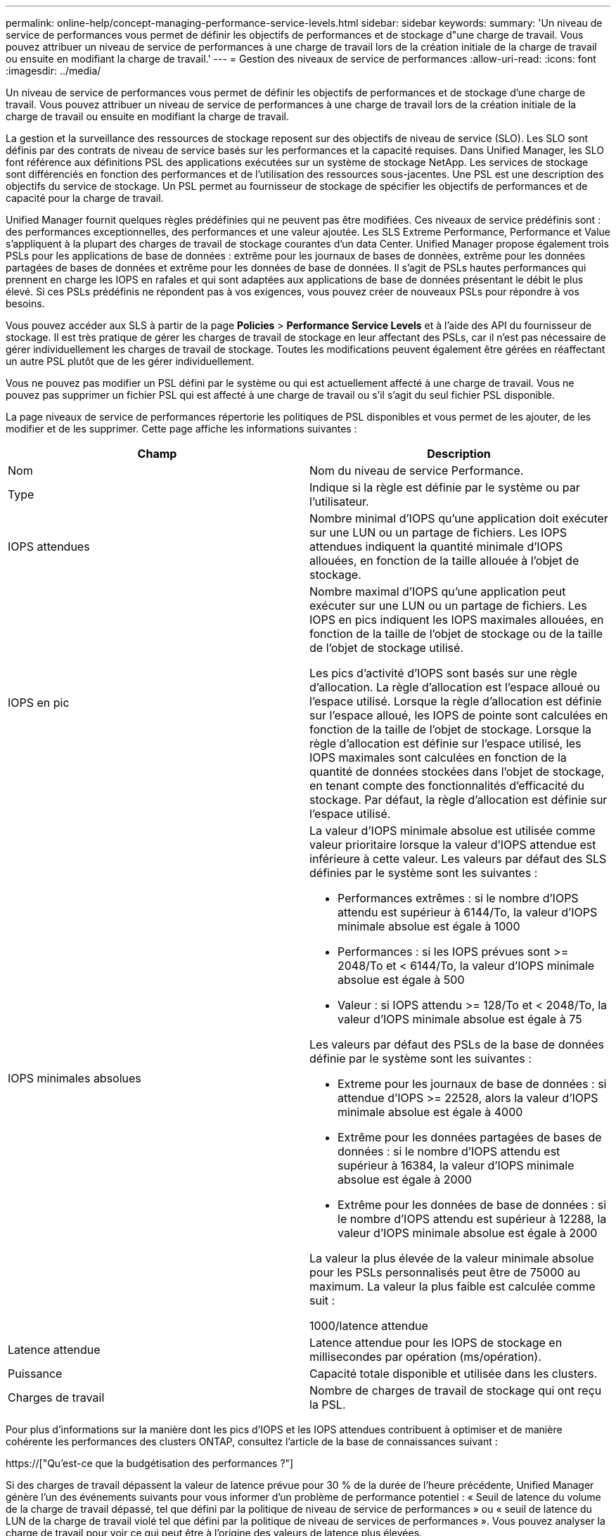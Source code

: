 ---
permalink: online-help/concept-managing-performance-service-levels.html 
sidebar: sidebar 
keywords:  
summary: 'Un niveau de service de performances vous permet de définir les objectifs de performances et de stockage d"une charge de travail. Vous pouvez attribuer un niveau de service de performances à une charge de travail lors de la création initiale de la charge de travail ou ensuite en modifiant la charge de travail.' 
---
= Gestion des niveaux de service de performances
:allow-uri-read: 
:icons: font
:imagesdir: ../media/


[role="lead"]
Un niveau de service de performances vous permet de définir les objectifs de performances et de stockage d'une charge de travail. Vous pouvez attribuer un niveau de service de performances à une charge de travail lors de la création initiale de la charge de travail ou ensuite en modifiant la charge de travail.

La gestion et la surveillance des ressources de stockage reposent sur des objectifs de niveau de service (SLO). Les SLO sont définis par des contrats de niveau de service basés sur les performances et la capacité requises. Dans Unified Manager, les SLO font référence aux définitions PSL des applications exécutées sur un système de stockage NetApp. Les services de stockage sont différenciés en fonction des performances et de l'utilisation des ressources sous-jacentes. Une PSL est une description des objectifs du service de stockage. Un PSL permet au fournisseur de stockage de spécifier les objectifs de performances et de capacité pour la charge de travail.

Unified Manager fournit quelques règles prédéfinies qui ne peuvent pas être modifiées. Ces niveaux de service prédéfinis sont : des performances exceptionnelles, des performances et une valeur ajoutée. Les SLS Extreme Performance, Performance et Value s'appliquent à la plupart des charges de travail de stockage courantes d'un data Center. Unified Manager propose également trois PSLs pour les applications de base de données : extrême pour les journaux de bases de données, extrême pour les données partagées de bases de données et extrême pour les données de base de données. Il s'agit de PSLs hautes performances qui prennent en charge les IOPS en rafales et qui sont adaptées aux applications de base de données présentant le débit le plus élevé. Si ces PSLs prédéfinis ne répondent pas à vos exigences, vous pouvez créer de nouveaux PSLs pour répondre à vos besoins.

Vous pouvez accéder aux SLS à partir de la page *Policies* > *Performance Service Levels* et à l'aide des API du fournisseur de stockage. Il est très pratique de gérer les charges de travail de stockage en leur affectant des PSLs, car il n'est pas nécessaire de gérer individuellement les charges de travail de stockage. Toutes les modifications peuvent également être gérées en réaffectant un autre PSL plutôt que de les gérer individuellement.

Vous ne pouvez pas modifier un PSL défini par le système ou qui est actuellement affecté à une charge de travail. Vous ne pouvez pas supprimer un fichier PSL qui est affecté à une charge de travail ou s'il s'agit du seul fichier PSL disponible.

La page niveaux de service de performances répertorie les politiques de PSL disponibles et vous permet de les ajouter, de les modifier et de les supprimer. Cette page affiche les informations suivantes :

[cols="2*"]
|===
| Champ | Description 


 a| 
Nom
 a| 
Nom du niveau de service Performance.



 a| 
Type
 a| 
Indique si la règle est définie par le système ou par l'utilisateur.



 a| 
IOPS attendues
 a| 
Nombre minimal d'IOPS qu'une application doit exécuter sur une LUN ou un partage de fichiers. Les IOPS attendues indiquent la quantité minimale d'IOPS allouées, en fonction de la taille allouée à l'objet de stockage.



 a| 
IOPS en pic
 a| 
Nombre maximal d'IOPS qu'une application peut exécuter sur une LUN ou un partage de fichiers. Les IOPS en pics indiquent les IOPS maximales allouées, en fonction de la taille de l'objet de stockage ou de la taille de l'objet de stockage utilisé.

Les pics d'activité d'IOPS sont basés sur une règle d'allocation. La règle d'allocation est l'espace alloué ou l'espace utilisé. Lorsque la règle d'allocation est définie sur l'espace alloué, les IOPS de pointe sont calculées en fonction de la taille de l'objet de stockage. Lorsque la règle d'allocation est définie sur l'espace utilisé, les IOPS maximales sont calculées en fonction de la quantité de données stockées dans l'objet de stockage, en tenant compte des fonctionnalités d'efficacité du stockage. Par défaut, la règle d'allocation est définie sur l'espace utilisé.



 a| 
IOPS minimales absolues
 a| 
La valeur d'IOPS minimale absolue est utilisée comme valeur prioritaire lorsque la valeur d'IOPS attendue est inférieure à cette valeur. Les valeurs par défaut des SLS définies par le système sont les suivantes :

* Performances extrêmes : si le nombre d'IOPS attendu est supérieur à 6144/To, la valeur d'IOPS minimale absolue est égale à 1000
* Performances : si les IOPS prévues sont >= 2048/To et < 6144/To, la valeur d'IOPS minimale absolue est égale à 500
* Valeur : si IOPS attendu >= 128/To et < 2048/To, la valeur d'IOPS minimale absolue est égale à 75


Les valeurs par défaut des PSLs de la base de données définie par le système sont les suivantes :

* Extreme pour les journaux de base de données : si attendue d'IOPS >= 22528, alors la valeur d'IOPS minimale absolue est égale à 4000
* Extrême pour les données partagées de bases de données : si le nombre d'IOPS attendu est supérieur à 16384, la valeur d'IOPS minimale absolue est égale à 2000
* Extrême pour les données de base de données : si le nombre d'IOPS attendu est supérieur à 12288, la valeur d'IOPS minimale absolue est égale à 2000


La valeur la plus élevée de la valeur minimale absolue pour les PSLs personnalisés peut être de 75000 au maximum. La valeur la plus faible est calculée comme suit :

1000/latence attendue



 a| 
Latence attendue
 a| 
Latence attendue pour les IOPS de stockage en millisecondes par opération (ms/opération).



 a| 
Puissance
 a| 
Capacité totale disponible et utilisée dans les clusters.



 a| 
Charges de travail
 a| 
Nombre de charges de travail de stockage qui ont reçu la PSL.

|===
Pour plus d'informations sur la manière dont les pics d'IOPS et les IOPS attendues contribuent à optimiser et de manière cohérente les performances des clusters ONTAP, consultez l'article de la base de connaissances suivant :

https://["Qu'est-ce que la budgétisation des performances ?"]

Si des charges de travail dépassent la valeur de latence prévue pour 30 % de la durée de l'heure précédente, Unified Manager génère l'un des événements suivants pour vous informer d'un problème de performance potentiel : « Seuil de latence du volume de la charge de travail dépassé, tel que défini par la politique de niveau de service de performances » ou « seuil de latence du LUN de la charge de travail violé tel que défini par la politique de niveau de services de performances ». Vous pouvez analyser la charge de travail pour voir ce qui peut être à l'origine des valeurs de latence plus élevées.

Le tableau suivant fournit des informations sur les SLS définies par le système :

[cols="6*"]
|===
| Niveau de service de performances | Description et cas d'utilisation | Latence attendue (ms/opérations) | IOPS en pic | IOPS attendues | IOPS minimales absolues 


 a| 
Performances exceptionnelles
 a| 
Offre un débit extrêmement élevé à une latence très faible

Idéal pour les applications sensibles à la latence
 a| 
1
 a| 
12288
 a| 
6144
 a| 
1000



 a| 
Performance
 a| 
Garantit un débit élevé à une faible latence

Idéal pour les bases de données et les applications virtualisées
 a| 
2
 a| 
4096
 a| 
2048
 a| 
500



 a| 
Valeur
 a| 
Fournit une capacité de stockage élevée et une latence modérée

Idéal pour les applications haute capacité telles que la messagerie, le contenu web, les partages de fichiers et les cibles de sauvegarde
 a| 
17
 a| 
512
 a| 
128
 a| 
75



 a| 
Extrême pour les journaux de base de données
 a| 
Assure un débit maximal à la latence la plus faible.

Idéal pour les applications de base de données prenant en charge les journaux de base de données Ce PSL fournit le débit le plus élevé car les journaux de base de données sont extrêmement en rafales et la consignation est constamment à la demande.
 a| 
1
 a| 
45056
 a| 
22528
 a| 
4000



 a| 
Extrême pour les données partagées de bases de données
 a| 
Fournit un débit très élevé avec la latence la plus faible.

Idéal pour les données d'applications de bases de données stockées dans un datastore commun, mais partagées entre bases de données.
 a| 
1
 a| 
32768
 a| 
16384
 a| 
2000



 a| 
Extrême pour les données de base de données
 a| 
Fournit un débit élevé à la latence la plus faible.

Idéal pour les données d'applications de base de données, telles que les informations de table de base de données et les métadonnées.
 a| 
1
 a| 
24576
 a| 
12288
 a| 
2000

|===
